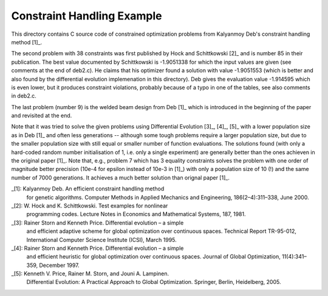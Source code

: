 Constraint Handling Example
===========================

This directory contains C source code of constrained optimization
problems from Kalyanmoy Deb's constraint handling method [1]_.

The second problem with 38 constraints was first published by Hock and
Schittkowski [2]_ and is number 85 in their publication.
The best value documented by Schittkowski is -1.9051338 for which the
input values are given (see comments at the end of deb2.c). He claims
that his optimizer found a solution with value -1.9051553 (which is
better and also found by the differential evolution implemenation in this
directory). Deb gives the evaluation value -1.914595 which is even lower,
but it produces constraint violations, probably because of a typo in one
of the tables, see also comments in deb2.c.

The last problem (number 9) is the welded beam design from Deb [1]_ which
is introduced in the beginning of the paper and revisited at the end.

Note that it was tried to solve the given problems using Differential
Evolution [3]_, [4]_, [5]_ with a lower population size as in Deb [1]_
and often less generations -- although some tough problems require a
larger population size, but due to the smaller population size with still
equal or smaller number of function evaluations. The solutions found
(with only a hard-coded random number initialisation of 1, i.e. only a
single experiment) are generally better than the ones achieven in the
original paper [1]_. Note that, e.g., problem 7 which has 3 equality
constraints solves the problem with one order of magnitude better
precision (10e-4 for epsilon instead of 10e-3 in [1]_) with only a
population size of 10 (!) and the same number of 7000 generations. It
achieves a much better solution than orignal paper [1]_.

_[1]: Kalyanmoy Deb. An efficient constraint handling method
      for genetic algorithms. Computer Methods in Applied Mechanics and
      Engineering, 186(2–4):311–338, June 2000.
_[2]: W. Hock and K. Schittkowski. Test examples for nonlinear
      programming codes. Lecture Notes in Economics and Mathematical
      Systems, 187, 1981.
_[3]: Rainer Storn and Kenneth Price. Differential evolution – a simple
      and efficient adaptive scheme for global optimization over
      continuous spaces. Technical Report TR-95-012, International
      Computer Science Institute (ICSI), March 1995.
_[4]: Rainer Storn and Kenneth Price. Differential evolution – a simple
      and efficient heuristic for global optimization over continuous spaces.
      Journal of Global Optimization, 11(4):341–359, December 1997.
_[5]: Kenneth V. Price, Rainer M. Storn, and Jouni A. Lampinen.
      Differential Evolution: A Practical Approach to Global
      Optimization.  Springer, Berlin, Heidelberg, 2005.
